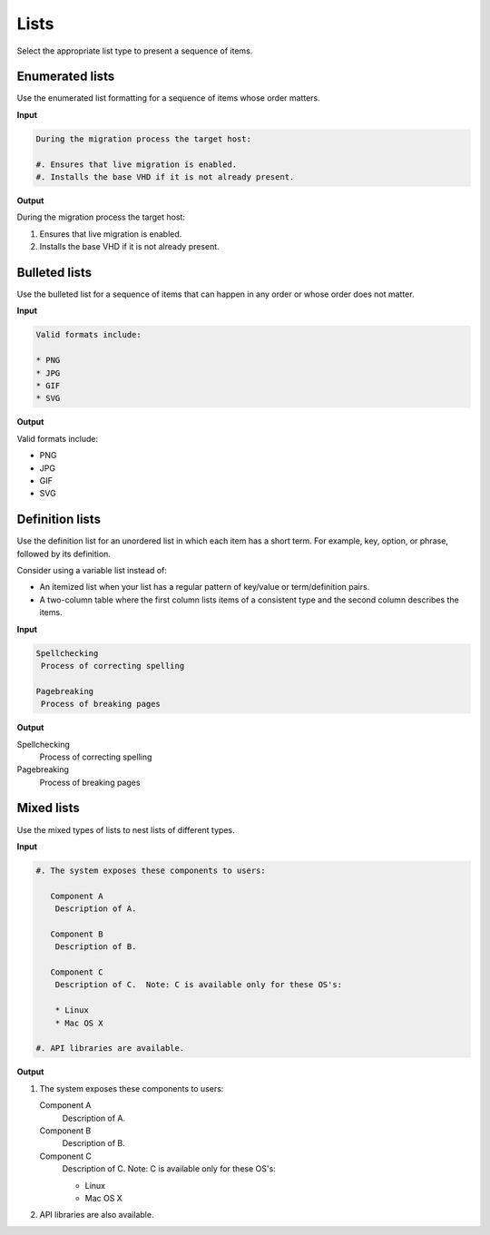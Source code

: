 =====
Lists
=====

Select the appropriate list type to present a sequence of items.

Enumerated lists
~~~~~~~~~~~~~~~~

Use the enumerated list formatting for a sequence of items whose order
matters.

**Input**

.. code-block:: none

   During the migration process the target host:

   #. Ensures that live migration is enabled.
   #. Installs the base VHD if it is not already present.

**Output**

During the migration process the target host:

#. Ensures that live migration is enabled.
#. Installs the base VHD if it is not already present.

Bulleted lists
~~~~~~~~~~~~~~

Use the bulleted list for a sequence of items that can happen in any order
or whose order does not matter.

**Input**

.. code-block:: none

  Valid formats include:

  * PNG
  * JPG
  * GIF
  * SVG

**Output**

Valid formats include:

* PNG
* JPG
* GIF
* SVG

Definition lists
~~~~~~~~~~~~~~~~

Use the definition list for an unordered list in which each item has a short
term. For example, key, option, or phrase, followed by its definition.

Consider using a variable list instead of:

* An itemized list when your list has a regular pattern of key/value or
  term/definition pairs.

* A two-column table where the first column lists items of a consistent type
  and the second column describes the items.

**Input**

.. code-block:: none

   Spellchecking
    Process of correcting spelling

   Pagebreaking
    Process of breaking pages

**Output**

Spellchecking
 Process of correcting spelling

Pagebreaking
 Process of breaking pages

Mixed lists
~~~~~~~~~~~

Use the mixed types of lists to nest lists of different types.

**Input**

.. code-block:: none

   #. The system exposes these components to users:

      Component A
       Description of A.

      Component B
       Description of B.

      Component C
       Description of C.  Note: C is available only for these OS's:

       * Linux
       * Mac OS X

   #. API libraries are available.

**Output**

#. The system exposes these components to users:

   Component A
    Description of A.

   Component B
    Description of B.

   Component C
    Description of C.  Note: C is available only for these OS's:

    * Linux
    * Mac OS X

#. API libraries are also available.
